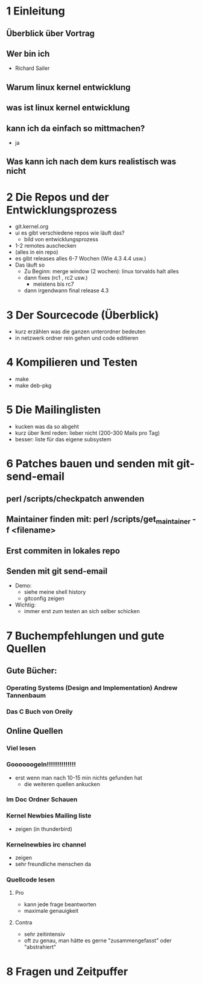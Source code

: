 * 1 Einleitung
** Überblick über Vortrag
** Wer bin ich
   - Richard Sailer
** Warum linux kernel entwicklung
** was ist linux kernel entwicklung
** kann ich da einfach so mittmachen?
   - ja

** Was kann ich nach dem kurs realistisch was nicht


* 2 Die Repos und der Entwicklungsprozess
  - git.kernel.org
  - ui es gibt verschiedene repos wie läuft das?
    - bild von entwicklungsprozess
  - 1-2 remotes auschecken
  - (alles in ein repo)
  - es gibt releases alles 6-7 Wochen (Wie 4.3 4.4 usw.)
  - Das läuft so
    - Zu Beginn: merge window (2 wochen): linux torvalds halt alles
    - dann fixes (rc1 , rc2 usw.)
      - meistens bis rc7
    - dann irgendwann final release 4.3


* 3 Der Sourcecode (Überblick)
  - kurz erzählen was die ganzen unterordner bedeuten
  - in netzwerk ordner rein gehen und code editieren

* 4 Kompilieren und Testen
- make
- make deb-pkg

* 5 Die Mailinglisten
  - kucken was da so abgeht
  - kurz über lkml reden: lieber nicht (200-300 Mails pro Tag)
  - besser: liste für das eigene subsystem

* 6 Patches bauen und senden mit git-send-email
** perl /scripts/checkpatch anwenden

** Maintainer finden mit: perl /scripts/get_maintainer -f <filename>

** Erst commiten in lokales repo

** Senden mit git send-email

  - Demo:
    - siehe meine shell history
    - gitconfig zeigen
  - Wichtig:
    - immer erst zum testen an sich selber schicken

* 7 Buchempfehlungen und gute Quellen

** Gute Bücher:
*** Operating Systems (Design and Implementation) Andrew Tannenbaum
*** Das C Buch von Oreily

** Online Quellen
*** Viel lesen
*** Goooooogeln!!!!!!!!!!!!!!
    - erst wenn man nach 10-15 min nichts gefunden hat
      - die weiteren quellen ankucken

*** Im Doc Ordner Schauen

*** Kernel Newbies Mailing liste
    - zeigen (in thunderbird)
*** Kernelnewbies irc channel
    - zeigen
    - sehr freundliche menschen da

*** Quellcode lesen
**** Pro
     - kann jede frage beantworten
     - maximale genauigkeit
**** Contra
     - sehr zeitintensiv
     - oft zu genau, man hätte es gerne "zusammengefasst" oder "abstrahiert"


* 8 Fragen und Zeitpuffer
